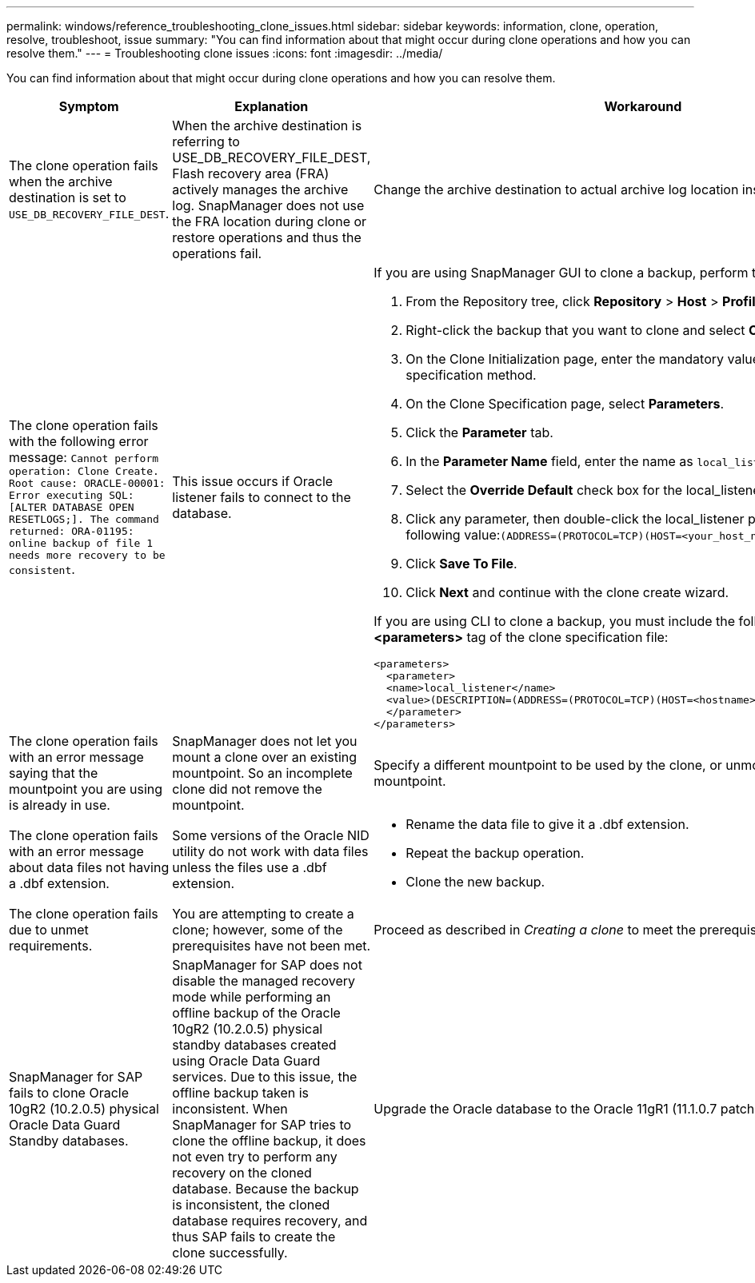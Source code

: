 ---
permalink: windows/reference_troubleshooting_clone_issues.html
sidebar: sidebar
keywords: information, clone, operation, resolve, troubleshoot, issue
summary: "You can find information about that might occur during clone operations and how you can resolve them."
---
= Troubleshooting clone issues
:icons: font
:imagesdir: ../media/

[.lead]
You can find information about that might occur during clone operations and how you can resolve them.

[options="header"]
|===
| Symptom| Explanation| Workaround
a|
The clone operation fails when the archive destination is set to `USE_DB_RECOVERY_FILE_DEST`.
a|
When the archive destination is referring to USE_DB_RECOVERY_FILE_DEST, Flash recovery area (FRA) actively manages the archive log. SnapManager does not use the FRA location during clone or restore operations and thus the operations fail.
a|
Change the archive destination to actual archive log location instead of the FRA location.
a|
The clone operation fails with the following error message: `Cannot perform operation: Clone Create. Root cause: ORACLE-00001: Error executing SQL: [ALTER DATABASE OPEN RESETLOGS;]. The command returned: ORA-01195: online backup of file 1 needs more recovery to be consistent`.
a|
This issue occurs if Oracle listener fails to connect to the database.
a|
If you are using SnapManager GUI to clone a backup, perform the following actions:

. From the Repository tree, click *Repository* > *Host* > *Profile* to display the backups.
. Right-click the backup that you want to clone and select *Clone*.
. On the Clone Initialization page, enter the mandatory values and select the clone specification method.
. On the Clone Specification page, select *Parameters*.
. Click the *Parameter* tab.
. In the *Parameter Name* field, enter the name as `local_listener` and click *OK*.
. Select the *Override Default* check box for the local_listener row.
. Click any parameter, then double-click the local_listener parameter, and enter the following value:``(ADDRESS=(PROTOCOL=TCP)(HOST=<your_host_name>)(PORT=<port#>))``
. Click *Save To File*.
. Click *Next* and continue with the clone create wizard.

If you are using CLI to clone a backup, you must include the following information in the *<parameters>* tag of the clone specification file:

----

<parameters>
  <parameter>
  <name>local_listener</name>
  <value>(DESCRIPTION=(ADDRESS=(PROTOCOL=TCP)(HOST=<hostname>)(PORT=<port#>)))</value>
  </parameter>
</parameters>
----

a|
The clone operation fails with an error message saying that the mountpoint you are using is already in use.
a|
SnapManager does not let you mount a clone over an existing mountpoint. So an incomplete clone did not remove the mountpoint.
a|
Specify a different mountpoint to be used by the clone, or unmount the problematic mountpoint.
a|
The clone operation fails with an error message about data files not having a .dbf extension.
a|
Some versions of the Oracle NID utility do not work with data files unless the files use a .dbf extension.
a|

* Rename the data file to give it a .dbf extension.
* Repeat the backup operation.
* Clone the new backup.

a|
The clone operation fails due to unmet requirements.
a|
You are attempting to create a clone; however, some of the prerequisites have not been met.
a|
Proceed as described in _Creating a clone_ to meet the prerequisites.
a|
SnapManager for SAP fails to clone Oracle 10gR2 (10.2.0.5) physical Oracle Data Guard Standby databases.
a|
SnapManager for SAP does not disable the managed recovery mode while performing an offline backup of the Oracle 10gR2 (10.2.0.5) physical standby databases created using Oracle Data Guard services. Due to this issue, the offline backup taken is inconsistent. When SnapManager for SAP tries to clone the offline backup, it does not even try to perform any recovery on the cloned database. Because the backup is inconsistent, the cloned database requires recovery, and thus SAP fails to create the clone successfully.

a|
Upgrade the Oracle database to the Oracle 11gR1 (11.1.0.7 patch).
|===
